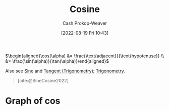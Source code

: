:PROPERTIES:
:ID:       8f39b616-dc89-4597-b689-c65aecde4a05
:LAST_MODIFIED: [2023-10-30 Mon 08:09]
:END:
#+title: Cosine
#+hugo_custom_front_matter: :slug "8f39b616-dc89-4597-b689-c65aecde4a05"
#+author: Cash Prokop-Weaver
#+date: [2022-08-19 Fri 10:43]
#+filetags: :concept:

\(\begin{aligned}\cos(\alpha) &= \frac{\text{adjacent}}{\text{hypotenuse}} \\ &= \frac{\sin(\alpha)}{\tan(\alpha)}\end{aligned}\)

Also see [[id:eba86939-f427-419c-a5d9-8115ed6f0e65][Sine]] and [[id:44aea0ad-06fe-4c46-83c3-53b6a78591c3][Tangent (Trigonometry)]]; [[id:0d69fc06-1179-402b-8231-922986e486fc][Trigonometry]].

#+begin_quote
[[file:Trigono_sine_en2.svg]]

[cite:@SineCosine2022]
#+end_quote

* Graph of \(\cos\)
[[file:cos.png]]

* Flashcards :noexport:
** Basic (and reversed card) :fc:
:PROPERTIES:
:ID:       b197f28d-78e5-4b2c-a897-430acd25237e
:ANKI_NOTE_ID: 1654528280002
:FC_CREATED: 2022-06-06T15:11:20Z
:FC_TYPE:  double
:END:
:REVIEW_DATA:
| position | ease | box | interval | due                  |
|----------+------+-----+----------+----------------------|
| front    | 2.50 |   9 |   784.44 | 2025-12-23T01:41:13Z |
| back     | 2.50 |   9 |   592.55 | 2025-05-03T05:04:55Z |
:END:
Graph \(f(x) = \cos(x)\)
*** Back
[[file:cos.png]]
*** Source
[cite:@SineCosine2022]
** {{$\cos(\theta)$}@0} \(=\) {{$\frac{\text{adjacent}}{\text{hypotenuse}}$}{sides}@1} :fc:
:PROPERTIES:
:ID:       d3b44c94-fbed-45cf-b944-31741c49723d
:ANKI_NOTE_ID: 1662496497453
:FC_CREATED: 2022-09-06T20:34:57Z
:FC_TYPE:  cloze
:FC_CLOZE_MAX: 2
:FC_CLOZE_TYPE: deletion
:END:
:REVIEW_DATA:
| position | ease | box | interval | due                  |
|----------+------+-----+----------+----------------------|
|        0 | 2.80 |   7 |   290.78 | 2023-12-31T09:49:49Z |
|        1 | 2.50 |   7 |   234.44 | 2023-12-22T10:09:14Z |
:END:
*** Source
[cite:@SineCosine2022]
** {{$\cos(\theta)$}@0} \(=\) {{$\frac{\sin(\theta)}{\tan(\theta)}$}{functions}@1} :fc:
:PROPERTIES:
:ANKI_NOTE_ID: 1662496497453
:FC_CREATED: 2022-09-06T20:34:57Z
:FC_TYPE:  cloze
:FC_CLOZE_MAX: 2
:FC_CLOZE_TYPE: deletion
:ID:       2132be61-60a8-4e36-a22c-d20da85a5341
:END:
:REVIEW_DATA:
| position | ease | box | interval | due                  |
|----------+------+-----+----------+----------------------|
|        0 | 1.75 |   9 |   217.06 | 2024-04-18T16:47:44Z |
|        1 | 2.50 |   7 |   251.60 | 2024-01-22T07:41:00Z |
:END:
*** Source
[cite:@SineCosine2022]
** {{$\cos(\theta)$}@0} \(=\) {{$\frac{\sin(\theta)}{\tan(\theta)}$}{function}@1} :fc:
:PROPERTIES:
:ANKI_NOTE_ID: 1662496497453
:FC_CREATED: 2022-09-06T20:34:57Z
:FC_TYPE:  cloze
:FC_CLOZE_MAX: 2
:FC_CLOZE_TYPE: deletion
:ID:       8016cabe-4907-44fb-868b-4a3cfdb94851
:END:
:REVIEW_DATA:
| position | ease | box | interval | due                  |
|----------+------+-----+----------+----------------------|
|        0 | 2.35 |   7 |   161.32 | 2024-01-13T23:09:44Z |
|        1 | 2.50 |   6 |    99.51 | 2023-10-24T02:23:02Z |
:END:
*** Source
[cite:@SineCosine2022]
#+print_bibliography: